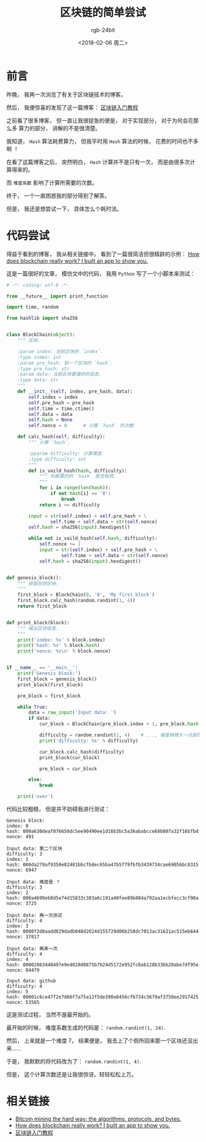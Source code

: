 #+TITLE:      区块链的简单尝试
#+AUTHOR:     rgb-24bit
#+EMAIL:      rgb-24bit@foxmail.com
#+DATE:       <2018-02-06 周二>

* 目录                                                    :TOC_4_gh:noexport:
- [[#前言][前言]]
- [[#代码尝试][代码尝试]]
- [[#相关链接][相关链接]]

* 前言
  昨晚， 我再一次浏览了有关于区块链技术的博客。

  然后， 我便惊喜的发现了这一篇博客： [[http://www.ruanyifeng.com/blog/2017/12/blockchain-tutorial.html?20180205184433][区块链入门教程]]

  之前看了很多博客， 但一直让我很捉急的便是， 对于实现部分， 对于为何会花那么多
  算力的部分， 讲解的不是很清楚。

  我知道， ~Hash~ 算法耗费算力， 但我平时用 ~Hash~ 算法的时候， 花费的时间也不多啊 ！

  在看了这篇博客之后， 突然明白， ~Hash~ 计算并不是只有一次， 而是由很多次计算得来的。

  而 ~难度系数~ 影响了计算所需要的次数。

  终于， 一个一直困惑我的部分得到了解答。

  但是， 我还是想尝试一下， 具体怎么个耗时法。

* 代码尝试
  得益于看到的博客， 我从相关链接中， 看到了一篇很简洁但很精辟的示例：
  [[https://medium.freecodecamp.org/how-does-blockchain-really-work-i-built-an-app-to-show-you-6b70cd4caf7d][How does blockchain really work? I built an app to show you.]]

  这是一篇很好的文章， 模仿文中的代码， 我用 ~Python~ 写了一个小脚本来测试：
  #+BEGIN_SRC python
    # -*- coding: utf-8 -*-

    from __future__ import print_function

    import time, random

    from hashlib import sha256


    class BlockChain(object):
        """ 区块.

        :param index: 当前区块的 `index`.
        :type index: int
        :param pre_hash: 前一个区块的 `hash`.
        :type pre_hash: str
        :param data: 当前区块要储存的信息.
        :type data: str
        """
        def __init__(self, index, pre_hash, data):
            self.index = index
            self.pre_hash = pre_hash
            self.time = time.ctime()
            self.data = data
            self.hash = None
            self.nonce = 0      # 计算 `hash` 的次数

        def calc_hash(self, difficulty):
            """ 计算 `hash`.

            :pparam difficulty: 计算难度.
            :type difficulty: int
            """
            def is_vaild_hash(hash, difficulty):
                """ 判断算的的 `hash` 是否有效.
                """
                for i in range(len(hash)):
                    if not hash[i] == '0':
                        break
                return i >= difficulty

            input = str(self.index) + self.pre_hash + \
                    self.time + self.data + str(self.nonce)
            self.hash = sha256(input).hexdigest()

            while not is_vaild_hash(self.hash, difficulty):
                self.nonce += 1
                input = str(self.index) + self.pre_hash + \
                        self.time + self.data + str(self.nonce)
                self.hash = sha256(input).hexdigest()


    def genesis_block():
        """ 获取创世区块.
        """
        first_block = BlockChain(0, '0', 'My first block')
        first_block.calc_hash(random.randint(1, 4))
        return first_block


    def print_block(block):
        """ 输出区块信息.
        """
        print('index: %s' % block.index)
        print('hash: %s' % block.hash)
        print('nonce: %s\n' % block.nonce)


    if __name__ == '__main__':
        print('Genesis block:')
        first_block = genesis_block()
        print_block(first_block)

        pre_block = first_block

        while True:
            data = raw_input('Input data: ')
            if data:
                cur_block = BlockChain(pre_block.index + 1, pre_block.hash, data)

                difficulty = random.randint(1, 4)    # ..., 难度稍微大一点居然都要算半天...
                print('difficulty: %s' % difficulty)

                cur_block.calc_hash(difficulty)
                print_block(cur_block)

                pre_block = cur_block

            else:
                break

        print('over')
  #+END_SRC

  代码比较粗糙， 但是并不妨碍我进行测试：
  #+BEGIN_EXAMPLE
    Genesis block:
    index: 0
    hash: 000a630deaf076650dc5ee90490ee1d16b3bc5a36ababcce68b807a32f16bfbd
    nonce: 491

    Input data: 第二个区块
    difficulty: 3
    index: 1
    hash: 000da279af9350e82481bbcfbdec65ba47b5f79fbfb3439734cae69056bc8315
    nonce: 6947

    Input data: 难度是 ？
    difficulty: 3
    index: 2
    hash: 000a4699eb0d5e74d15833c383a6c191a40fee89b804a792aa1ecbfecc3cf98a
    nonce: 3725

    Input data: 再一次测试
    difficulty: 4
    index: 3
    hash: 0000f2d8aadd829dadb048d2624d155729d06b258dc7013ac31621ac515eb644
    nonce: 37817

    Input data: 再来一次
    difficulty: 4
    index: 4
    hash: 00002863448497e9e4028d0875b7624d5172e952fc0ab128b336b20abe7df95e
    nonce: 84479

    Input data: github
    difficulty: 4
    index: 5
    hash: 00001c6ce47f2e7d66f7a75a12f5de390a8456cfb734c3679af3750ee2917425
    nonce: 53565
  #+END_EXAMPLE

  这是测试过程， 当然不是最开始的。

  最开始的时候， 难度系数生成的代码是： ~random.randint(1, 24)~.

  然后， 上来就是一个难度 7， 结果便是， 我去上了个厕所回来那一个区块还没出来......

  于是， 我默默的将代码改为了： ~random.randint(1, 4)~.

  但是， 这个计算次数还是让我很惊讶。轻轻松松上万。

* 相关链接
  + [[http://www.righto.com/2014/02/bitcoin-mining-hard-way-algorithms.html][Bitcoin mining the hard way: the algorithms, protocols, and bytes.]]
  + [[https://medium.freecodecamp.org/how-does-blockchain-really-work-i-built-an-app-to-show-you-6b70cd4caf7d][How does blockchain really work? I built an app to show you.]]
  + [[http://www.ruanyifeng.com/blog/2017/12/blockchain-tutorial.html?20180205184433][区块链入门教程]]
